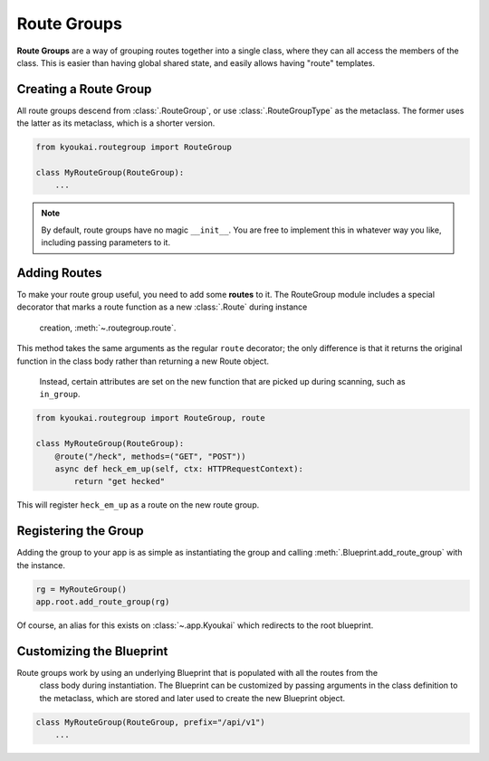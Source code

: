 .. _routegroups::

Route Groups
============

**Route Groups** are a way of grouping routes together into a single class, where they can all
access the members of the class. This is easier than having global shared state, and easily
allows having "route" templates.

Creating a Route Group
----------------------

All route groups descend from :class:`.RouteGroup`, or use :class:`.RouteGroupType` as the
metaclass. The former uses the latter as its metaclass, which is a shorter version.

.. code-block:: python

    from kyoukai.routegroup import RouteGroup

    class MyRouteGroup(RouteGroup):
        ...

.. note::

    By default, route groups have no magic ``__init__``. You are free to implement this in
    whatever way you like, including passing parameters to it.


Adding Routes
-------------

To make your route group useful, you need to add some **routes** to it. The RouteGroup module
includes a special decorator that marks a route function as a new :class:`.Route` during instance
 creation, :meth:`~.routegroup.route`.

This method takes the same arguments as the regular ``route`` decorator; the only difference is
that it returns the original function in the class body rather than returning a new Route object.
 Instead, certain attributes are set on the new function that are picked up during scanning,
 such as ``in_group``.

.. code-block:: python

    from kyoukai.routegroup import RouteGroup, route

    class MyRouteGroup(RouteGroup):
        @route("/heck", methods=("GET", "POST"))
        async def heck_em_up(self, ctx: HTTPRequestContext):
            return "get hecked"

This will register ``heck_em_up`` as a route on the new route group.

Registering the Group
---------------------

Adding the group to your app is as simple as instantiating the group and calling
:meth:`.Blueprint.add_route_group` with the instance.

.. code-block:: python

    rg = MyRouteGroup()
    app.root.add_route_group(rg)

Of course, an alias for this exists on :class:`~.app.Kyoukai` which redirects to the root blueprint.

Customizing the Blueprint
-------------------------

Route groups work by using an underlying Blueprint that is populated with all the routes from the
 class body during instantiation. The Blueprint can be customized by passing arguments in the
 class definition to the metaclass, which are stored and later used to create the new Blueprint
 object.

.. code-block:: python

    class MyRouteGroup(RouteGroup, prefix="/api/v1")
        ...

